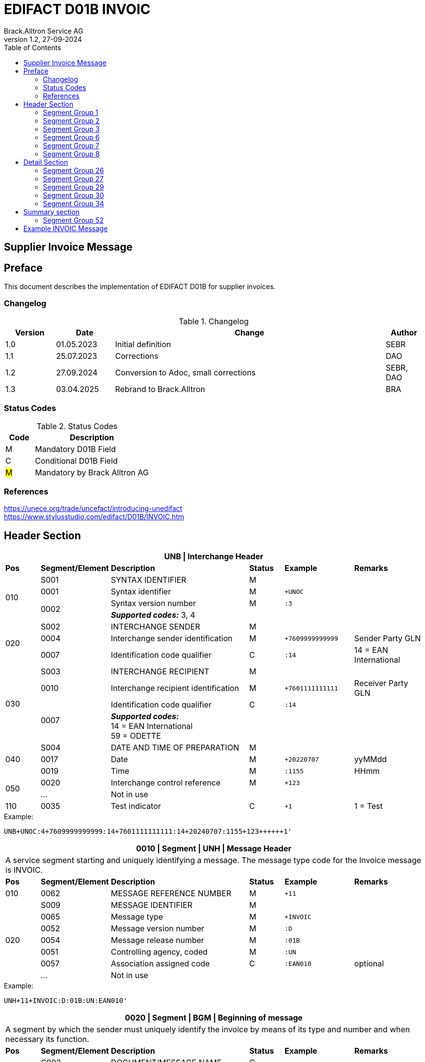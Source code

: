 = EDIFACT D01B INVOIC
Brack.Alltron Service AG
:doctype: book
:toc:
v1.2, 27-09-2024

== Supplier Invoice Message
[preface]
== Preface

This document describes the implementation of EDIFACT D01B for supplier invoices.

=== Changelog
.Changelog
[width="100%",cols="12%,14%,65%,9%",options="header"]
|===
|*Version* |*Date* |*Change* |*Author*
|1.0 |01.05.2023 |Initial definition |SEBR
|1.1 |25.07.2023 |Corrections |DAO
|1.2 |27.09.2024 |Conversion to Adoc, small corrections |SEBR, DAO
|1.3 |03.04.2025 |Rebrand to Brack.Alltron |BRA
|===

=== Status Codes
.Status Codes
[width="100%",cols="1,4",options="header"]
|===
|*Code* |*Description*
|M |Mandatory D01B Field
|C |Conditional D01B Field
|#M# |Mandatory by Brack Alltron AG
|===

=== References

https://unece.org/trade/uncefact/introducing-unedifact +
https://www.stylusstudio.com/edifact/D01B/INVOIC.htm

<<<
== Header Section
[width="100%",cols="1,2,4,1,2,2",options="header"]
|===
6+|*UNB \| Interchange Header*
|*Pos*     |*Segment/Element* |*Description*  |*Status* |*Example* |*Remarks*
.4+|010       |S001 |SYNTAX IDENTIFIER                     |M      m|          |
^|             0001 |Syntax identifier                     |M      m|+UNOC     |
.2+^|          0002 |Syntax version number                 |M      m|:3        |
4+|                   *_Supported codes:_* 3, 4
.3+|020       |S002 |INTERCHANGE SENDER                    |M      m|          |
^|             0004 |Interchange sender identification     |M      m|+7609999999999 |Sender Party GLN
^|             0007 |Identification code qualifier         |C      m|:14       |14 = EAN International
.4+|030       |S003 |INTERCHANGE RECIPIENT                 |M      m|          |
^|             0010 |Interchange recipient identification  |M      m|+7601111111111  |Receiver Party GLN
.2+^|          0007 |Identification code qualifier         |C      m|:14       |
4+| *_Supported codes:_* +
14 = EAN International +
59 = ODETTE
.3+|040       |S004 |DATE AND TIME OF PREPARATION          |M      m|          |
^|             0017 |Date                                  |M      m|+20220707 |yyMMdd
^|             0019 |Time                                  |M      m|:1155     |HHmm
.2+|050      ^|0020 |Interchange control reference         |M      m|+123      |
^|             …  4+|Not in use
|110         ^|0035 |Test indicator                        |C      m|+1        |1 = Test
|===

.Example:
----
UNB+UNOC:4+7609999999999:14+7601111111111:14+20240707:1155+123++++++1'
----

<<<
[width="100%",cols="1,2,4,1,2,2",options="header"]
|===
6+|*0010 \| Segment \| UNH \| Message Header*
6+|A service segment starting and uniquely identifying a message. The message type code for the Invoice message is INVOIC.
|*Pos* |*Segment/Element* |*Description*        |*Status* |*Example* |*Remarks*
|010    ^|0062 |MESSAGE REFERENCE NUMBER        |M       m|+11 |
.7+|020  |S009 |MESSAGE IDENTIFIER              |M       m| |
^|        0065 |Message type                    |M       m|+INVOIC |
^|        0052 |Message version number          |M       m|:D |
^|        0054 |Message release number          |M       m|:01B |
^|        0051 |Controlling agency, coded       |M       m|:UN |
^|        0057 |Association assigned code       |C       m|:EAN010 |optional
^|        ...   4+|Not in use
|===

.Example:
----
UNH+11+INVOIC:D:01B:UN:EAN010'
----

[width="100%",cols="1,2,4,1,2,2",options="header"]
|===
6+|*0020 \| Segment \| BGM \| Beginning of message*
6+|A segment by which the sender must uniquely identify the invoice by means of its type and number and when necessary its function.
|*Pos*   |*Segment/Element* |*Description*   |*Status* |*Example* |*Remarks*
.3+|010   |C002 |DOCUMENT/MESSAGE NAME        |C       m| |
.2+^|      1001 |Document name code           |C       m|+380 |
4+|               *_Supported code:_* 380 = Invoice
|        ^|… |                                |C       m| |Not in use
|020    ^|1004 |Document identifier          |#C#       m|+22095031075 |Invoice nbr.
.2+|030 .2+^|1225 |Message function, coded  |C       m|+9      |
4+|                *_Supported code:_* 9 = Original
|040    ^|4343 |Response type, coded         |C       m| |Not in use
|===

.Example:
----
BGM+380+22095031075+9'
----

<<<
[width="100%",cols="1,2,4,1,2,2",options="header"]
|===
6+|*0030 \| DTM \| Date/time/period*
6+|A segment specifying general dates and, when relevant, times related to the whole message.
|*Pos*     |*Segment/
Element* |*Description*                                |*Status* |*Example* |*Remarks*
.6+|010      |C507 |DATE/TIME/PERIOD                   |M       m| |
.2+^|         2005 |Date/time/period qualifier         |M       m|+137      |
4+|                 *_Supported codes:_* +
                     3 = Invoice Date +
                   137 = Document date +
                    35 = Delivery Date
^|            2380 |Date/time/period                    |C      m|:20220705 |
.2+^|         2379 |Date/time/period format qualifier   |C      m|:102      |
4+|                 *_Supported code:_* 102 = CCYYMMDD
|===

.Example:
----
DTM+137:20220705:102'
DTM+35:20220705:102'
----

<<<
=== Segment Group 1
[width="100%",cols="100%",options="header"]
|===
|*0120 \| Segment Group 1 \| References and Dates*
|A group of segments for giving references and where necessary, their dates, relating to the whole message.
|===

[width="100%",cols="1,1,4",options="header"]
|===
3+|*SG1 Used Segment List*
|*Pos* |*Tag* |*Name*
|0130  |RFF   |Reference
|0140  |DTM   |Date/time/period
|===

[width="100%",cols="1,2,4,1,2,2",options="header"]
|===
6+|*0130 \| Segment \| RFF \| Reference*
6+|A segment to specify a reference by its number.
|*Pos*    |*Segment/Element* |*Description* |*Status* |*Example* |*Remarks*
.4+|010    |C506 |REFERENCE                  |M       m| |
.2+^|       1153 |Reference qualifier        |M       m|+ON   |
4+|               *_Supported codes:_* +
                 #ON = Order nr. (buyer)# +
                 VN = Order nr. (supplier) +
                 IV = Invoice nr. +
                 AAK = Despatch advice nr. +
                 PQ = Payment reference (QR Reference)
^|         1154 |Reference number             |C      m|:1990845089' |
|        ^|…    | | | |Not in use
|===

.Example:
----
RFF+ON:1990845089'
----

<<<
[width="100%",cols="1,2,4,1,2,2",options="header"]
|===
6+|*0140 \| Segment \| DTM \| Date/time/period*
6+|A segment specifying the date/time related to the reference.
|*Pos*     |*Segment/Element* |*Description*        |*Status* |*Example* |*Remarks*
.6+|010    |C507 |DATE/TIME/PERIOD                  |M       m|     |
.2+^|       2005 |Date/time/period qualifier        |M       m|+171 |
4+|               *_Supported code:_* 171 = Reference date/time
^|          2380 |Date/time/period                  |C       m|:20230419 |
.2+^|       2379 |Date/time/period format qualifier |C       m|:102 |
4+|               *_Supported code:_* 102 = CCYYMMDD
|===

.Example:
----
DTM+171:20230419:102'
----

<<<
=== Segment Group 2
[width="100%",cols="100%",options="header",]
|===
|*0220 \| Segment Group 2 \| Invoice Parties*
|A group of segments identifying the parties with associated information.
|===

[width="100%",cols="1,1,4",options="header"]
|===
3+|*SG2 Used Segment List* 
|*Pos* |*Tag* |*Name* 
|0230  |NAD   |Name & Address 
|0250  |FII   |Financial institution information 
|0270  |SG3   |Party References and Dates 
|===

[width="100%",cols="1,2,4,1,2,2",options="header"]
|===
6+|*0230 \| Segment \| NAD \| Name and address* 
6+|A segment identifying names and addresses of the parties and their functions relevant to the invoice. 
|*Pos*      |*Segment/Element* |*Description*        |*Status* |*Example* |*Remarks*
.2+|010 .2+^|3035 |Party qualifier                   |#M#    m|+SU |
4+|                 *_Supported codes:_* +
                 #SU = Supplier# +
                 #BY = Buyer# +
                 DP = Delivery Party
.2+|020    |C082 |PARTY IDENTIFICATION DETAILS      |C       m| |
^|          3039 |Party id. identification          |M       m|+7609999111111 |
|030       |C058 |NAME AND ADDRESS                  |C       m| |Not in use
.3+|040       |C080 |PARTY NAME                        |C       m| |
^|          3036 |Party name                        |M       m|+Sample Company |Address name 1
^|          3036 |Party name                        |C       m|:John Doe |Address name 2
.3+|050    |C059 |STREET                            |C       m| |
^|          3042 |Street and number/p.o. box        |M       m|+Streetname 1 |Street name 1
^|          3042 |Street and number/p.o. box        |C       m|:Building 10b |Street name 2
|060      ^|3164 |City name                         |C       m|+Zürich |
|070      ^|3229 |Country sub-entity identification |C       m| |Not in use
|080      ^|3251 |Postcode identification           |C       m|+8005 |PLZ
|090      ^|3207 |Country, coded                    |C       m|+CH |
|===

.Example:
----
NAD+SU+7609999111111::9++Company AG+Musterstrasse 11+Musterhausen++1234+CH'
----

[width="100%",cols="1,2,4,1,2,2",options="header"]
|===
6+|*0250 \| Segment \| FII \| Financial institution information*
6+|A segment identifying the financial institution (e.g. bank) and relevant account numbers for the seller, buyer and where necessary other parties.
|*Pos*       |*Segment/Element* |*Description*       |*Status* |*Example* |*Remarks*
.2+|010  .2+^|3035 |Party qualifier                  |M       m|+RB   |
4+|*_Supported code:_* RB = Receiving financial institution
.2+|020      |C078 |ACCOUNT IDENTIFICATION           |C       m| |
^|            3194 |Account holder number            |C       m|:CH94307… |QR IBAN
|030         |C088 |INSTITUTION IDENTIFICATION       |C       m| |Not used
|040        ^|3207 |Country, coded                   |C       m| |Not used
|===

.Example:
----
FII+RB+CH9430761016097605323'
----

<<<
=== Segment Group 3
[width="100%",cols="100%",options="header",]
|===
|*0270 \| Segment Group 3 \| Party References and Dates*
|A group of segment for giving references only relevant to the specified party rather than the whole invoice.
|===

[width="100%",cols="1,1,4",options="header"]
|===
3+|*SG3 Used Segment List*
|*Pos* |*Tag* |*Name*
|0280 |RFF |Reference
|===


[width="100%",cols="1,2,4,1,2,2",options="header"]
|===
6+|*0280 \| Segment \| RFF \| Party Reference*
6+|A segment identifying a party reference by its number.
|*Pos*      |*Segment/
Element* |*Description*                        |*Status* |*Example* |*Remarks*
.5+|010     |C506 |REFERENCE                   |M       m|       |
.2+^|        1153 |Reference qualifier         |M       m|+VA    |
4+|                *_Supported code:_* VA = VAT registration number
.2+^|        1154 |Reference number            |C       m|:CHE191398369 |
4+|                #The declaration of the VAT number of the invoicing party/renderer of service is mandatory. The UID number has to be submitted in the format CHE999999999.#
|===

.Example:
----
RFF+VA:CHE191398369'
----

<<<
=== Segment Group 6
[width="100%",cols="100%",options="header",]
|===
|*0360 \| Segment Group 6 \| Tax information*
|A group of segments specifying tax related information.
|===

[width="100%",cols="1,1,4",options="header"]
|===
3+|*SG6 Used Segment List*
|*Pos* |*Tag* |*Name*
|0370 |TAX |Reference
|0380 |MOA |Monetary amount
|===

[width="100%",cols="1,2,4,1,2,2",options="header"]
|===
6+|*0370 \| Segment \| TAX \| Duty/tax/fee details*
6+|A segment specifying a tax type, category and rate or exemption, relating to the whole invoice e.g. Value Added Tax at the standard rate is applicable for all items.
|*Pos*       |*Segment/Element* |*Description*         |*Status* |*Example* |*Remarks*
.2+|010  .2+^|5283 |Duty/tax/fee function qualifier    |M       m|+7 |
4+|                 *_Supported code:_* 7 = Tax
.3+|020      |C241 |DUTY/TAX/FEE TYPE                  |C       m| |
.2+^|         5153 |Duty/tax/fee type, coded           |C       m|+VAT |
4+|                 *_Supported code:_* VAT = Value added tax
|030         |C533 |DUTY/TAX/FEE ACCOUNT DETAIL        |C       m| |Not used
|040        ^|5286 |Duty/tax/fee assessment basis      |C       m| |Not used
.2+^|050     |C243 |DUTY/TAX/FEE DETAIL                |C       m| |
^|            5278 |Duty/tax/fee rate                  |C       m|:8.1 |VAT rate
.2+|060  .2+^|5305 |Duty/tax/fee category, coded       |C       m|+S |
4+|                 *_Supported code:_* S = Standard rate
|070        ^|3446 |Party tax identification number    |C       m| |Not used
|===

.Example:
----
TAX+7+VAT+++:::8.1+S'
----

<<<
[width="100%",cols="1,2,4,1,2,2",options="header"]
|===
6+|*0380 \| Segment \| MOA \| Monetary amount*
6+|A segment specifying the amount for the identified tax/fee.
|*Pos*    |*Segment/Element* |*Description*       |*Status* |*Example* |*Remarks*
.6+|010      |C516 |MONETARY AMOUNT                  |M       m| |
.2+^|         5025 |Monetary amount type qualifier   |M       m|+1 a|
4+|                 *_Supported codes:_* 1 = VAT, 1st value
^|            5004 |Monetary amount                  |C       m|:0.62 |
.2+^|         6345 |Currency, coded                  |C       m|:CHF  |
4+|                *_Supported code:_* CHF
|        ^|   ...  4+|Not used
|===

.Example:
----
MOA+1:0.62:CHF'
----

<<<
=== Segment Group 7
[width="100%",cols="100%",options="header",]
|===
|*0400 \| Segment Group 7 \| Currencies*
|A group of segments specifying the currencies and related dates/periods valid for the whole invoice.
|===

[width="100%",cols="1,1,4",options="header"]
|===
3+|*SG7 Used Segment List*
|*Pos* |*Tag* |*Name*
|0410 |CUX |Currencies
|===

[width="100%",cols="1,2,4,1,2,2",options="header"]
|===
6+|*0410 \| Segment \| CUX \| Currencies* 
6+|A segment identifying the invoice currency. 
|*Pos*    |*Segment/Element* |*Description*     |*Status* |*Example* |*Remarks*
.7+|010      |C504 |CURRENCY DETAILS               |C       m|      |
.2+^|         6347 |Currency details qualifier     |M       m|+2    |
4+|                 *_Supported code:_* 2 = Reference currency
.2+^|         6345 |Currency, coded                |C       m|:CHF  |
4+|                 *_Supported code:_* CHF
.2+^|         6343 |Currency qualifier             |C       m|:4   |
4+|                 *_Supported code:_* 4 = Invoicing currency
|===

.Example:
----
CUX+2:CHF:4'
----

<<<
=== Segment Group 8
[width="100%",cols="100%",options="header",]
|===
|*0430 \| Segment Group 8 \| Terms of payment*
|A group of segments specifying the terms of payment applicable for the whole invoice.
|===

[width="100%",cols="1,1,4",options="header"]
|===
3+|*SG8 Used Segment List*
|*Pos* |*Tag* |*Name*
|0440 |PAT |Payment term basis
|===

[width="100%",cols="1,2,4,1,2,2",options="header"]
|===
6+|*0440 \| Segment \| PAT \| Payment terms basis*
6+|A segment identifying the payment terms and date/time basis.
|*Pos*       |*Segment/Element* |*Description*          |*Status*  |*Example* |*Remarks*
.2+|010  .2+^|4279 |Payment terms type qualifier        |M        m|+1        |
4+|*_Supported code:_* 1 = Basic
|020         |C110 |PAYMENT TERMS                       |C        m| |Not used
.9+|030      |C112 |TERMS/TIME INFORMATION              |C        m| |
.2+^|         2475 |Payment time reference, coded       |M        m|+5 |
4+|                 *_Supported code:_* 5 = Date of invoice
.2+^|         2009 |Time relation, coded                |C        m|:3 a|
4+|                 *_Supported code:_* 3 = After reference
.2+^|         2151 |Type of period, coded               |C        m|:D a|
4+|                 *_Supported code:_* D = Day
.2+^|            2152 |Number of periods                   |C        m|:20 |
4+|                  Due date as absolute number of days after invoicing
|===

.Example:
----
PAT+1++5:3:D:20'
----

<<<
== Detail Section
=== Segment Group 26
[width="100%",cols="100%",options="header",]
|===
|*1090 \| Segment Group 26 \| Lines*
|A group of segments providing details of the individual invoiced items.
|===

[width="100%",cols="1,1,4",options="header"]
|===
3+|*SG25 Used Segment List*
|*Pos* |*Tag* |*Name*
|1100 |LIN |Line item
|1110 |PIA |Additional product id
|1130 |IMD |Item description
|1150 |QTY |Quantity
|1200 |GIR |Related identification numbers
|1030 |SG27 |Line item monetary amounts
|1330 |SG29 |Line item prices
|1310 |SG34 |Line item Tax information
|===

[width="100%",cols="1,2,4,1,2,2",options="header"]
|===
6+|*1100 \| Segment \| LIN \| Line item*
6+|A segment identifying the line item by the line number and configuration level, and additionally, identifying the product or service ordered.
|*Pos*     |*Segment/Element* |*Description*           |*Status* |*Example* |*Remarks*
|010      ^|1082 |Line item number                     |C       m|+1 |
|020      ^|1229 |Action request                       |C       m| |Not used
.4+|030    |C212 |ITEM NUMBER IDENTIFICATION           |C       m| |
^|          7140 |Item number                          |C       m|+9120072855368 |EAN
.2+^|       7143 |Item number type, coded              |C       m|:SRV |
4+|               *_Supported codes:_* +
                  SRV = EAN.UCC Global Trade Item Number +
                  EN = International Article Numbering Association (EAN)
|040       |C829 |SUB-LINE INFORMATION                 |C       m| |Not used
|050      ^|1222 |Configuration level                  |C       m| |Not used
|060      ^|7083 |Configuration, coded                 |C       m| |Not used
|===

.Example:
----
LIN+1++4047443223210:SRV'
----

[width="100%",cols="1,2,4,1,2,2",options="header"]
|===
6+|*1110 \| Segment \| PIA \| Additional product id*
6+|A segment providing either additional identification to the product specified in the LIN segment.
|*Pos*        |*Segment/Element* |*Description*          |*Status* |*Example* |*Remarks*
.2+|010   .2+^|4347 |Product id. function qualifier      |M       m|+1        |
4+|*_Supported codes:_* +
1 = Additional identification +
5 = Product identification
.4+|020     ^|C212 |ITEM NUMBER IDENTIFICATION          |M       m| |
^|            7140 |Item number                         |C       m|+1451693 |
.2+^|         7143 |Item number type, coded             |C       m|:SA |
4+|                 *_Supported codes:_* +
                    SA = Supplier article nr. +
                    IN = Buyer's item nr.
|030          |C212 |ITEM NUMBER IDENTIFICATION          |C       m| |Not used
|040          |C212 |ITEM NUMBER IDENTIFICATION          |C       m| |Not used
|050          |C212 |ITEM NUMBER IDENTIFICATION          |C       m| |Not used
|060          |C212 |ITEM NUMBER IDENTIFICATION          |C       m| |Not used
|===

.Example:
----
PIA+1+1451693:SA'
PIA+1+18906117:IN'
----

<<<
[width="100%",cols="1,2,4,1,2,2",options="header"]
|===
6+|*1130 \| Segment \| IMD \| Item description*
6+|A segment for describing the product or service being ordered.
|*Pos*         |*Segment/Element* |*Description*         |*Status* |*Example* |*Remarks*
.2+|010    .2+^|7077 |Item description type, coded       |C       m|+F  |
4+|*_Supported codes:_* +
A = Free-form long description +
F = Free form
|020         ^|7081 |Item characteristic, coded          |C       m| |Not in use
.5+|030       |C273 |ITEM DESCRIPTION                    |C       m| |
^|             \... | | | |Not in use
^|             7008 |Item description                    |C       m|:Buttergipfel   |First 35 description chars
.2+^|          7008 |Item description                    |C       m|:Extra Knusprig |Second 35 description chars
4+|                  Descriptions longer than 70 chars will be trimmed
|040         ^|7383 |Surface/layer indicator, coded      |C       m| |Not in use
|===

.Example:
----
IMD+F++:::Buttergipfel:Extra Knusprig'
----
[width="100%",cols="1,2,4,1,2,2",options="header"]

|===
6+|*1150 \| Segment \| QTY \| Quantity*
6+|A segment identifying the invoiced quantity.
|*Pos*     |*Segment/Element* |*Description*    |*Status*  |*Example* |*Remarks*
.6+|010    |C186 |QUANTITY DETAILS              |M        m| |
.2+^|       6063 |Quantity qualifier            |M        m|+47 |
4+|               *_Supported code:_* 47 = Invoiced quantity
^|          6060 |Quantity                      |M        m|:2 |Only integer values supported
.2+^|       6411 |Measure unit qualifier        |C        m|:PCE a|
4+|               *_Supported code:_* PCE = Piece
|===

.Example:
----
QTY+47:2:PCE'
----

[width="100%",cols="1,2,4,1,2,2",options="header"]
|===
6+|*1200 \| Segment \| GIR \| Related identification numbers*
6+|A segment providing sets of related identification numbers for a line item, e.g. serial numbers, if available.
|*Pos*       |*Segment/Element* |*Description*      |*Status* |*Example* |*Remarks*
.2+|010  .2+^|7297 |Set identification qualifier    |M       m|+1 |
4+|*_Supported code:_* 1 = Product
.4+|020      |C206 |IDENTIFICATION NUMBER           |M       m| |
^|            7402 |Identity number                 |M       m|+GPKBD1102A123456 |
.2+^|         7405 |Identity number qualifier       |C       m|:BN |
4+|                 *_Supported code:_* BN = Serial number
|===

.Example:
----
GIR+1+GPKBD1102A123456:BN'
GIR+1+GPKBD1102A678910:BN'
----

<<<
=== Segment Group 27
[width="100%",cols="100%",options="header",]
|===
|*1250 \| Segment Group 27 \| Line Amounts*
|A group of segments specifying any monetary amounts relating to the products and when necessary a currency.
|===

[width="100%",cols="1,1,4",options="header"]
|===
3+|*SG27 Used Segment List*
|*Pos* |*Tag* |*Name*
|1260  |MOA |Monetary amount
|===

[width="100%",cols="1,2,4,1,2,2",options="header"]
|===
6+|*1260 \| Segment \| MOA \| Monetary amount*
6+|A segment specifying any monetary amounts relating to the product.
|*Pos*      |*Segment/Element* |*Description*        |*Status* |*Example* |*Remarks*
.4+|010     |C516 |MONETARY AMOUNT                   |M       m| |
.2+^|        5025 |Monetary amount type qualifier    |M       m|+203 |
4+|                *_Supported codes:_* +
                   203 = Line item amount +
                    66 = Goods item total (Net price times quantity for the line item)
^|           5004 |Monetary amount                   |C       m|:11.78 |
|===

.Example:
----
MOA+203:11.78'
----

<<<
=== Segment Group 29
[width="100%",cols="100%",options="header",]
|===
|*1330 \| Segment Group 29 \| Price*
|A group of segments identifying the relevant pricing information for the goods or services invoiced.
|===

[width="100%",cols="1,1,4",options="header"]
|===
3+|*SG28 Used Segment List*
|*Pos*  |*Tag* |*Name*
|1340   |PRI   |Price details
|===

[width="100%",cols="1,2,4,1,2,2",options="header"]
|===
6+|*1340 \| Segment \| PRI \| Price details*
6+|A segment to specify the price type and amount.
|*Pos*       |*Segment/Element* |*Description*     |*Status* |*Example* |*Remarks*
.4+|010      |C509 |PRICE INFORMATION              |C       m| |
.2+^|         5125 |Price qualifier                |M       m|+AAA |
4+|                 *_Supported code:_* AAA = Calculation net
^|            5118 |Price                          |C       m|:5.89 |
|020        ^|5213 |Sub-line price change, coded   |C       m| |Not in use
|===

.Example:
----
PRI+AAA:5.89'
----

<<<
=== Segment Group 30
[width="100%",cols="100%",options="header",]
|===
|*1390 \| Segment Group 30 \| References*
|A group giving references and where necessary, their dates, relating to the line item.
|===

[width="100%",cols="1,1,4",options="header"]
|===
3+|*SG30 Used Segment List*
|*Pos* |*Tag* |*Name*
|1400  |RFF |Order ID and Line number
|===

[width="100%",cols="1,2,4,1,2,2",options="header"]
|===
6+|*1400 \| Segment \| RFF \| Reference*
6+|A segment to specify the price type and amount.
|*Pos*        |*Segment/Element* |*Description* |*Status* |*Example* |*Remarks*
.6+|010       |C506 |REFERENCE                  |C       m|          |
.2+^|          1153 |Reference code qualifier   |M       m|+ON       |
4+|                 *_Supported codes:_* +
                    ON = Order nr. (buyer) +
                    VN = Order nr. (supplier) +
                    LI = Line item reference nr.
^|             1154 |Referenz identifier        |C |:1990845089 |Order nr.
^|             1156 |Document line identifier   |C |:1 |
^|             \... |                           |C | |Not in use
|===

.Example:
----
RFF+ON:1990845089:1'
RFF+LI:10000'
----

<<<
=== Segment Group 34
[width="100%",cols="100%",options="header",]
|===
|*1550 \| Segment Group 34 \| Line item tax*
|A group of segments specifying tax related information for the line item
|===

[width="100%",cols="1,1,4",options="header"]
|===
3+|*SG34 Used Segment List*
|*Pos* |*Tag* |*Name*
|1560 |TAX |Duty/tax/fee details
|1570 |MOA |Monetary amount
|===

[width="100%",cols="1,2,4,1,2,2",options="header"]
|===
6+|*1560 \| Segment \| TAX \| Duty/tax/fee details*
6+|A segment specifying a tax type, category and rate, or exemption, relating to the line item.
|*Pos*        |*Segment/Element* |*Description* |*Status* |*Example* |*Remarks*
.2+|010   .2+^|5283 |Duty/tax/fee function qualifier      |M        m|+7 |
4+|*_Supported code:_* 7 = Tax
.3+|020       |C241 |DUTY/TAX/FEE TYPE                    |C        m| |
.2+^|          5153 |Duty/tax/fee type, coded             |C        m|+VAT |
4+|                  *_Supported code:_* VAT = Value added tax
|030          |C533 |DUTY/TAX/FEE ACCOUNT DETAIL          |C        m| |Not used
|040         ^|5286 |Duty/tax/fee assessment basis        |C        m| |Not used
.3+|050       |C243 |DUTY/TAX/FEE DETAIL                  |C        m| |
^|             \... 4+| Not used
^|             5278 |Duty/tax/fee rate                    |C        m|:2.6 |VAT rate
.2+|060   .2+^|5305 |Duty/tax/fee category, coded         |C        m|+S |
4+|                  *_Supported code:_* S = Standard rate
|070         ^|3446 |Party tax identification number      |C        m| |Not used
|===

.Example:
----
TAX+7+VAT+++:::2.6+S'
----

<<<
[width="100%",cols="1,2,4,1,2,2",options="header"]
|===
6+|*1570 \| Segment \| MOA \| Monetary amount*
6+|A segment specifying the amount for the identified tax/fee.
|*Pos*      |*Segment/Element* |*Description*      |*Status* |*Example* |*Remarks*
.5+|010     |C516 |MONETARY AMOUNT                 |M       m| |
.2+^|        5025 |Monetary amount type qualifier  |M       m|+124 |
4+|                *_Supported codes:_* +
                   124 = Tax amount +
                   125 = Taxable amount
^|           5004 |Monetary amount                  |C       m|:0.62 |
^|           6345 |Currency, coded                  |C       m|:CHF |
|===

.Example:
----
MOA+125:410.6:CHF'
MOA+124:31.62:CHF'
----

<<<
== Summary section

[width="100%",cols="1,2,4,1,2,2",options="header"]
|===
6+|*2170 \| Segment \| UNS \| Section control*
6+|A service segment placed at the start of the summary section to avoid segment collision.
|*Pos*        |*Segment/Element* |*Description*                 |*Status* |*Example* |*Remarks*
.2+|010   .2+^|0081 |Section identification                     |M |+S |
4+|*_Supported codes:_* S = Detail/summary section separation
|===

.Example:
----
UNS+S'
----

[width="100%",cols="100%",options="header",]
|===
|*2190 \| Segment Group 50 \| Total amounts*
|A group of segments giving total amounts for the whole invoice and - if relevant -detailing amounts pre-paid with relevant references and dates.
|===

[width="100%",cols="1,1,4",options="header"]
|===
3+|*SG50 Used Segment List*
|*Pos* |*Tag* |*Name*
|2200 |MOA |Monetary amount
|2240 |SG52 |A group of segments specifying taxes totals for the invoice.
|===

[width="100%",cols="1,2,4,1,2,2",options="header"]
|===
6+|*2200 \| Segment \| MOA \| Monetary amount*
6+|A segment giving the total amounts for the whole invoice message.
|*Pos*        |*Segment/Element* |*Description*       |*Status*  |*Example* |*Remarks*
.4+|010       |C516 |MONETARY AMOUNT                  |M        m|      |
.2+^|          5025 |Monetary amount type qualifier   |M        m|+77   |
4+|                  *_Supported codes:_* +
                     47 = Delivery fee +
                     77 = Invoice amount +
                     79 = Total line items amount +
                     86 = Total monetary amount +
                     124 = Tax amount +
                     125 = Taxable Amount
|              5004 |Monetary amount                  |C        m|:13.37 |
|===

.Example:
----
MOA+77:13.37'
MOA+86:500.91'
----

<<<
=== Segment Group 52
[width="100%",cols="100%",options="header",]
|===
|*2240 \| Segment Group 52 \| Taxes and Totals*
|A group of segments specifying taxes totals for the invoice.
|===

[width="100%",cols="1,1,4",options="header"]
|===
3+|*SG52 Used Segment List*
|*Pos* |*Tag* |*Name*
|2250 |TAX |Duty/tax/fee details
|2260 |MOA |Monetary Amount
|===

[width="100%",cols="1,2,4,1,2,2",options="header"]
|===
6+|*2250 \| Segment \| TAX \| Duty/tax/fee details*
6+|A segment specifying a tax type, category and rate or exemption, relating to the whole invoice e.g. Value Added Tax at the standard rate is applicable for all items.
|*Pos*       |*Segment/Element* |*Description*           |*Status* |*Example* |*Remarks*
.2+|010  .2+^|5283 |Duty/tax/fee function qualifier      |M       m|+7 |
4+|                 *_Supported code:_* 7 = Tax
.3+|020      |C241 |DUTY/TAX/FEE TYPE                    |C v| |
.2+|          5153 |Duty/tax/fee type, coded             |C       m|+VAT |
4+|                 *_Supported codes:_* VAT = Value added tax
|030         |C533 |DUTY/TAX/FEE ACCOUNT DETAIL          |C       m| |Not used
|040        ^|5286 |Duty/tax/fee assessment basis        |C       m| |Not used
.2+|050      |C243 |DUTY/TAX/FEE DETAIL                  |C       m| |
^|            5278 |Duty/tax/fee rate                    |C       m|:8.1 |VAT rate
.2+|060  .2+^|5305 |Duty/tax/fee category, coded         |C       m|+S |
4+|                 *_Supported code:_* S = Standard rate
|070        ^|3446 |Party tax identification number      |C       m| |Not used
|===

.Example:
----
TAX+7+VAT+++:::8.1+S'
----

<<<
[width="100%",cols="1,2,4,1,2,2",options="header"]
|===
6+|*2260 \| Segment \| MOA \| Monetary amount*
6+|A segment giving the total amounts for the whole invoice message.
|*Pos*      |*Segment/Element* |*Description*      |*Status* |*Example* |*Remarks*
.4+|010     |C516 |MONETARY AMOUNT                 |M       m| |
.2+^|        5025 |Monetary amount type qualifier  |M       m|+124 a|
4+|                  *_Supported codes:_* +
                     124 = Tax amount +
                     125 = Taxable amount
^|           5004 |Monetary amount                  |C       m|:35.81 |
|===

.Example:
----
MOA+124:35.81'
MOA+125:465.1'
----

[width="100%",cols="1,2,4,1,2,2",options="header"]
|===
6+|*2320 \| Segment \| UNT \| Message trailer*
6+|A service segment ending a message, giving the total number of segments in the message and the control reference number of the message.
|*Pos*     |*Segment/Element* |*Description*           |*Status* |*Example* |*Remarks*
|010      ^|0074 |Number of segments in a message      |M       m|+39 |
|020      ^|0062 |Message reference number             |M       m|+20210520083649' |Message reference number from UNH segment
|===

.Example:
----
UNT+39+11'
----

<<<
[width="100%",cols="1,2,4,1,2,2",options="header"]
|===
6+|*UNZ \| Interchange trailer*
6+|To end and check the completeness of an interchange.
|*Pos*     |*Segment/Element* |*Description*     |*Status* |*Example* |*Remarks*
|010      ^|0036 |Interchange control count      |M       m|+1 |
|020      ^|0020 |Interchange control reference  |M       m|+123 |Interchange control reference from UNB segment
|===

.Example:
----
UNZ+1+123'
----

<<<
== Example INVOIC Message

[width="100%",cols="1,14,1"]
|===

^.^|
a|
----
UNA:+.? '
UNB+UNOC:4+7609999999999:14+7601111111111:14+20240707:1155+123++++++1'
----
|
.4+^.^|H +
E +
A +
D +
E +
R

a|
----
UNH+11+INVOIC:D:01B:UN:EAN010'
BGM+380+22095031075+9'
DTM+3:20230419:102'
DTM+137:20210520:102'
----
|

a|
----
RFF+ON:PO1337'
DTM+171:20220614:102'
RFF+AAK:31036674'
----
^| SG1

a|
----
NAD+SU+7609999123456::9++Test Supplier AG+Teststreet 1+City++1234+CH'FII+RB+CH9430761016097605323'
RFF+VA:CHE101234567'
NAD+BY+7609999129308::9'
RFF+VA:CHE105991234'
NAD+DP+7613081000000::9++Alltron AG+Rossgassmoos 10+Willisau++6131+CH'
----
^| SG2

a|
----
CUX+2:CHF:4'
----
^| SG7

.5+^.^|D +
E +
A +
T +
A +
I +
L

a|
----
LIN+1++4047443223210:SRV'
PIA+1+345087:IN'
PIA+1+00111363:SA'
IMD+F++CU::9:Zwischenbausatz Waschmaschinen::DE'
QTY+47:10:PCE'
----
| SG26

a|
----
MOA+203:410.6'
----
^| SG27

a|
----
PRI+AAA:41.06'
----
^| SG29

a|
----
RFF+ON:1990845089:17'
RFF+LI:10000'
----
^| SG30

a|
----
TAX+7+VAT+++:::8.1'
MOA+125:410.6'
MOA+124:31.62'
----
^| SG34

.3+^.^|S +
U +
M +
M +
A +
R +
Y

a|
----
UNS+S'
----
|

a|
----
MOA+86:500.91'
----
| SG50

a|
----
TAX+7+VAT+++:::7.7'
MOA+124:35.81'
MOA+125:465.1'
----
| SG52


^.^|
a|
----
UNT+46+11'
UNZ+1+123'
----
|
|===